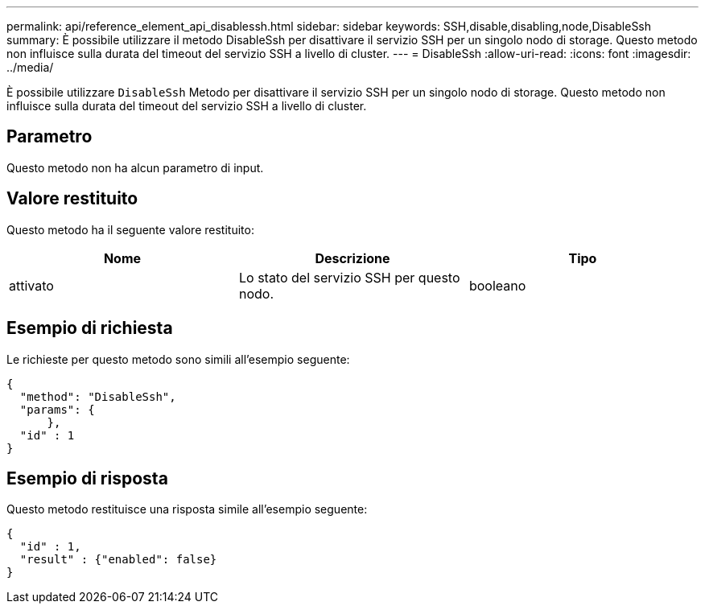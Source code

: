 ---
permalink: api/reference_element_api_disablessh.html 
sidebar: sidebar 
keywords: SSH,disable,disabling,node,DisableSsh 
summary: È possibile utilizzare il metodo DisableSsh per disattivare il servizio SSH per un singolo nodo di storage. Questo metodo non influisce sulla durata del timeout del servizio SSH a livello di cluster. 
---
= DisableSsh
:allow-uri-read: 
:icons: font
:imagesdir: ../media/


[role="lead"]
È possibile utilizzare `DisableSsh` Metodo per disattivare il servizio SSH per un singolo nodo di storage. Questo metodo non influisce sulla durata del timeout del servizio SSH a livello di cluster.



== Parametro

Questo metodo non ha alcun parametro di input.



== Valore restituito

Questo metodo ha il seguente valore restituito:

|===
| Nome | Descrizione | Tipo 


 a| 
attivato
 a| 
Lo stato del servizio SSH per questo nodo.
 a| 
booleano

|===


== Esempio di richiesta

Le richieste per questo metodo sono simili all'esempio seguente:

[listing]
----
{
  "method": "DisableSsh",
  "params": {
      },
  "id" : 1
}
----


== Esempio di risposta

Questo metodo restituisce una risposta simile all'esempio seguente:

[listing]
----
{
  "id" : 1,
  "result" : {"enabled": false}
}
----